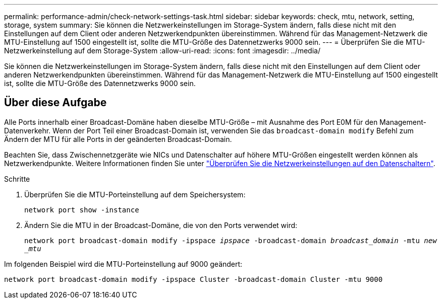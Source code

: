 ---
permalink: performance-admin/check-network-settings-task.html 
sidebar: sidebar 
keywords: check, mtu, network, setting, storage, system 
summary: Sie können die Netzwerkeinstellungen im Storage-System ändern, falls diese nicht mit den Einstellungen auf dem Client oder anderen Netzwerkendpunkten übereinstimmen. Während für das Management-Netzwerk die MTU-Einstellung auf 1500 eingestellt ist, sollte die MTU-Größe des Datennetzwerks 9000 sein. 
---
= Überprüfen Sie die MTU-Netzwerkeinstellung auf dem Storage-System
:allow-uri-read: 
:icons: font
:imagesdir: ../media/


[role="lead"]
Sie können die Netzwerkeinstellungen im Storage-System ändern, falls diese nicht mit den Einstellungen auf dem Client oder anderen Netzwerkendpunkten übereinstimmen. Während für das Management-Netzwerk die MTU-Einstellung auf 1500 eingestellt ist, sollte die MTU-Größe des Datennetzwerks 9000 sein.



== Über diese Aufgabe

Alle Ports innerhalb einer Broadcast-Domäne haben dieselbe MTU-Größe – mit Ausnahme des Port E0M für den Management-Datenverkehr. Wenn der Port Teil einer Broadcast-Domain ist, verwenden Sie das `broadcast-domain modify` Befehl zum Ändern der MTU für alle Ports in der geänderten Broadcast-Domain.

Beachten Sie, dass Zwischennetzgeräte wie NICs und Datenschalter auf höhere MTU-Größen eingestellt werden können als Netzwerkendpunkte. Weitere Informationen finden Sie unter link:https://docs.netapp.com/us-en/ontap/performance-admin/check-network-settings-data-switches-task.html["Überprüfen Sie die Netzwerkeinstellungen auf den Datenschaltern"].

.Schritte
. Überprüfen Sie die MTU-Porteinstellung auf dem Speichersystem:
+
`network port show -instance`

. Ändern Sie die MTU in der Broadcast-Domäne, die von den Ports verwendet wird:
+
`network port broadcast-domain modify -ipspace _ipspace_ -broadcast-domain _broadcast_domain_ -mtu _new _mtu_`



Im folgenden Beispiel wird die MTU-Porteinstellung auf 9000 geändert:

[listing]
----
network port broadcast-domain modify -ipspace Cluster -broadcast-domain Cluster -mtu 9000
----